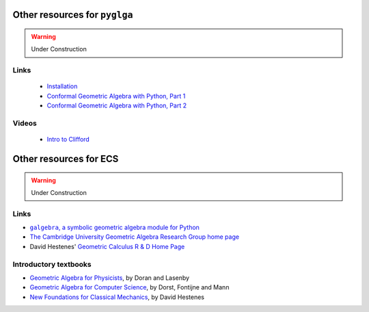 Other resources for ``pyglga``
--------------------------------

.. warning::

  Under Construction

Links
~~~~~~~~~~~


 * `Installation <https://slides.com/hugohadfield/installing-python-and-clifford#/>`_
 * `Conformal Geometric Algebra with Python, Part 1 <https://slides.com/hugohadfield/cgapython#/>`_
 * `Conformal Geometric Algebra with Python, Part 2 <https://slides.com/hugohadfield/cgapython-3#/>`_

Videos
~~~~~~
 * `Intro to Clifford <https://www.youtube.com/watch?v=P2ZxxoS5YD0>`_


Other resources for ECS
-------------------------------------

.. warning::

  Under Construction


Links
~~~~~

* |galgebra|_
* `The Cambridge University Geometric Algebra Research Group home page <http://www.mrao.cam.ac.uk/~clifford>`_
* David Hestenes' `Geometric Calculus R & D Home Page <http://geocalc.clas.asu.edu/>`_

.. |galgebra| replace:: ``galgebra``, a symbolic geometric algebra module for Python
.. _galgebra: https://github.com/pygae/galgebra

Introductory textbooks
~~~~~~~~~~~~~~~~~~~~~~

* `Geometric Algebra for Physicists <http://www.mrao.cam.ac.uk/~cjld1/pages/book.htm>`_, by Doran and Lasenby
* `Geometric Algebra for Computer Science <https://dl.acm.org/doi/book/10.5555/1610323>`_, by Dorst, Fontijne and Mann
* `New Foundations for Classical Mechanics <http://geocalc.clas.asu.edu/html/NFCM.html>`_, by David Hestenes
